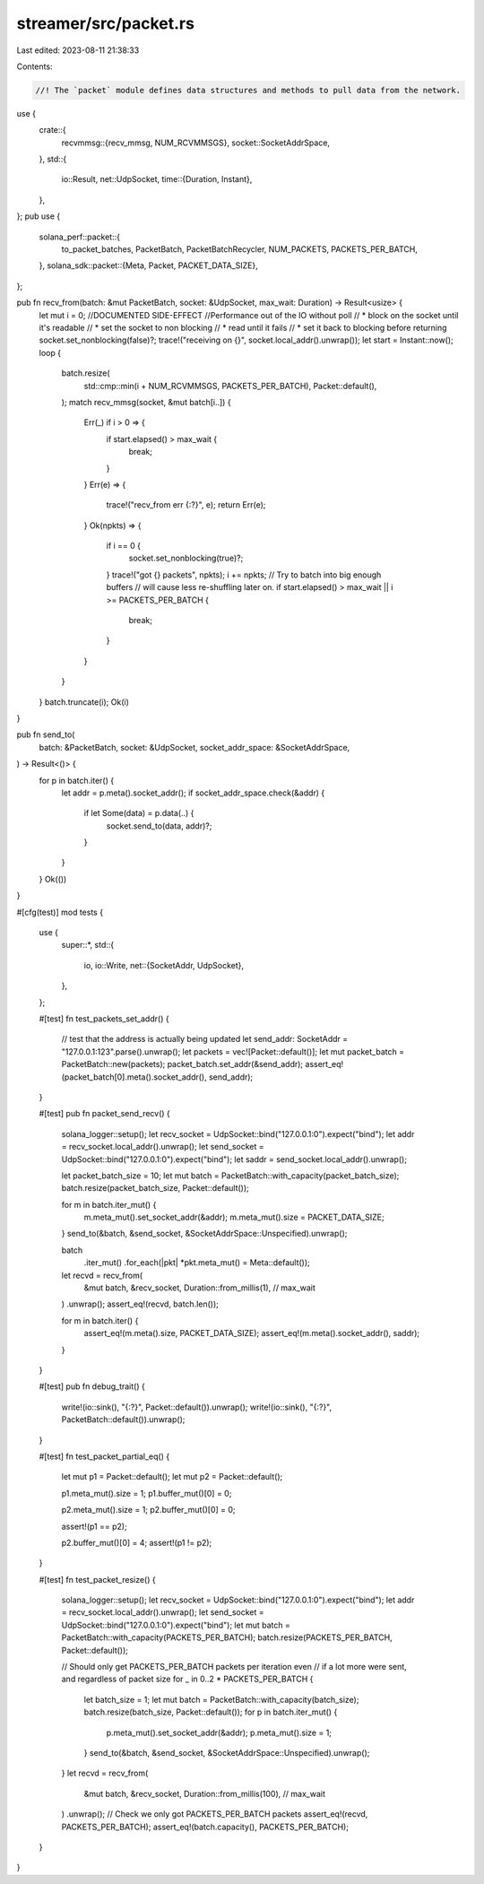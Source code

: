 streamer/src/packet.rs
======================

Last edited: 2023-08-11 21:38:33

Contents:

.. code-block:: rs

    //! The `packet` module defines data structures and methods to pull data from the network.
use {
    crate::{
        recvmmsg::{recv_mmsg, NUM_RCVMMSGS},
        socket::SocketAddrSpace,
    },
    std::{
        io::Result,
        net::UdpSocket,
        time::{Duration, Instant},
    },
};
pub use {
    solana_perf::packet::{
        to_packet_batches, PacketBatch, PacketBatchRecycler, NUM_PACKETS, PACKETS_PER_BATCH,
    },
    solana_sdk::packet::{Meta, Packet, PACKET_DATA_SIZE},
};

pub fn recv_from(batch: &mut PacketBatch, socket: &UdpSocket, max_wait: Duration) -> Result<usize> {
    let mut i = 0;
    //DOCUMENTED SIDE-EFFECT
    //Performance out of the IO without poll
    //  * block on the socket until it's readable
    //  * set the socket to non blocking
    //  * read until it fails
    //  * set it back to blocking before returning
    socket.set_nonblocking(false)?;
    trace!("receiving on {}", socket.local_addr().unwrap());
    let start = Instant::now();
    loop {
        batch.resize(
            std::cmp::min(i + NUM_RCVMMSGS, PACKETS_PER_BATCH),
            Packet::default(),
        );
        match recv_mmsg(socket, &mut batch[i..]) {
            Err(_) if i > 0 => {
                if start.elapsed() > max_wait {
                    break;
                }
            }
            Err(e) => {
                trace!("recv_from err {:?}", e);
                return Err(e);
            }
            Ok(npkts) => {
                if i == 0 {
                    socket.set_nonblocking(true)?;
                }
                trace!("got {} packets", npkts);
                i += npkts;
                // Try to batch into big enough buffers
                // will cause less re-shuffling later on.
                if start.elapsed() > max_wait || i >= PACKETS_PER_BATCH {
                    break;
                }
            }
        }
    }
    batch.truncate(i);
    Ok(i)
}

pub fn send_to(
    batch: &PacketBatch,
    socket: &UdpSocket,
    socket_addr_space: &SocketAddrSpace,
) -> Result<()> {
    for p in batch.iter() {
        let addr = p.meta().socket_addr();
        if socket_addr_space.check(&addr) {
            if let Some(data) = p.data(..) {
                socket.send_to(data, addr)?;
            }
        }
    }
    Ok(())
}

#[cfg(test)]
mod tests {
    use {
        super::*,
        std::{
            io,
            io::Write,
            net::{SocketAddr, UdpSocket},
        },
    };

    #[test]
    fn test_packets_set_addr() {
        // test that the address is actually being updated
        let send_addr: SocketAddr = "127.0.0.1:123".parse().unwrap();
        let packets = vec![Packet::default()];
        let mut packet_batch = PacketBatch::new(packets);
        packet_batch.set_addr(&send_addr);
        assert_eq!(packet_batch[0].meta().socket_addr(), send_addr);
    }

    #[test]
    pub fn packet_send_recv() {
        solana_logger::setup();
        let recv_socket = UdpSocket::bind("127.0.0.1:0").expect("bind");
        let addr = recv_socket.local_addr().unwrap();
        let send_socket = UdpSocket::bind("127.0.0.1:0").expect("bind");
        let saddr = send_socket.local_addr().unwrap();

        let packet_batch_size = 10;
        let mut batch = PacketBatch::with_capacity(packet_batch_size);
        batch.resize(packet_batch_size, Packet::default());

        for m in batch.iter_mut() {
            m.meta_mut().set_socket_addr(&addr);
            m.meta_mut().size = PACKET_DATA_SIZE;
        }
        send_to(&batch, &send_socket, &SocketAddrSpace::Unspecified).unwrap();

        batch
            .iter_mut()
            .for_each(|pkt| *pkt.meta_mut() = Meta::default());
        let recvd = recv_from(
            &mut batch,
            &recv_socket,
            Duration::from_millis(1), // max_wait
        )
        .unwrap();
        assert_eq!(recvd, batch.len());

        for m in batch.iter() {
            assert_eq!(m.meta().size, PACKET_DATA_SIZE);
            assert_eq!(m.meta().socket_addr(), saddr);
        }
    }

    #[test]
    pub fn debug_trait() {
        write!(io::sink(), "{:?}", Packet::default()).unwrap();
        write!(io::sink(), "{:?}", PacketBatch::default()).unwrap();
    }

    #[test]
    fn test_packet_partial_eq() {
        let mut p1 = Packet::default();
        let mut p2 = Packet::default();

        p1.meta_mut().size = 1;
        p1.buffer_mut()[0] = 0;

        p2.meta_mut().size = 1;
        p2.buffer_mut()[0] = 0;

        assert!(p1 == p2);

        p2.buffer_mut()[0] = 4;
        assert!(p1 != p2);
    }

    #[test]
    fn test_packet_resize() {
        solana_logger::setup();
        let recv_socket = UdpSocket::bind("127.0.0.1:0").expect("bind");
        let addr = recv_socket.local_addr().unwrap();
        let send_socket = UdpSocket::bind("127.0.0.1:0").expect("bind");
        let mut batch = PacketBatch::with_capacity(PACKETS_PER_BATCH);
        batch.resize(PACKETS_PER_BATCH, Packet::default());

        // Should only get PACKETS_PER_BATCH packets per iteration even
        // if a lot more were sent, and regardless of packet size
        for _ in 0..2 * PACKETS_PER_BATCH {
            let batch_size = 1;
            let mut batch = PacketBatch::with_capacity(batch_size);
            batch.resize(batch_size, Packet::default());
            for p in batch.iter_mut() {
                p.meta_mut().set_socket_addr(&addr);
                p.meta_mut().size = 1;
            }
            send_to(&batch, &send_socket, &SocketAddrSpace::Unspecified).unwrap();
        }
        let recvd = recv_from(
            &mut batch,
            &recv_socket,
            Duration::from_millis(100), // max_wait
        )
        .unwrap();
        // Check we only got PACKETS_PER_BATCH packets
        assert_eq!(recvd, PACKETS_PER_BATCH);
        assert_eq!(batch.capacity(), PACKETS_PER_BATCH);
    }
}


